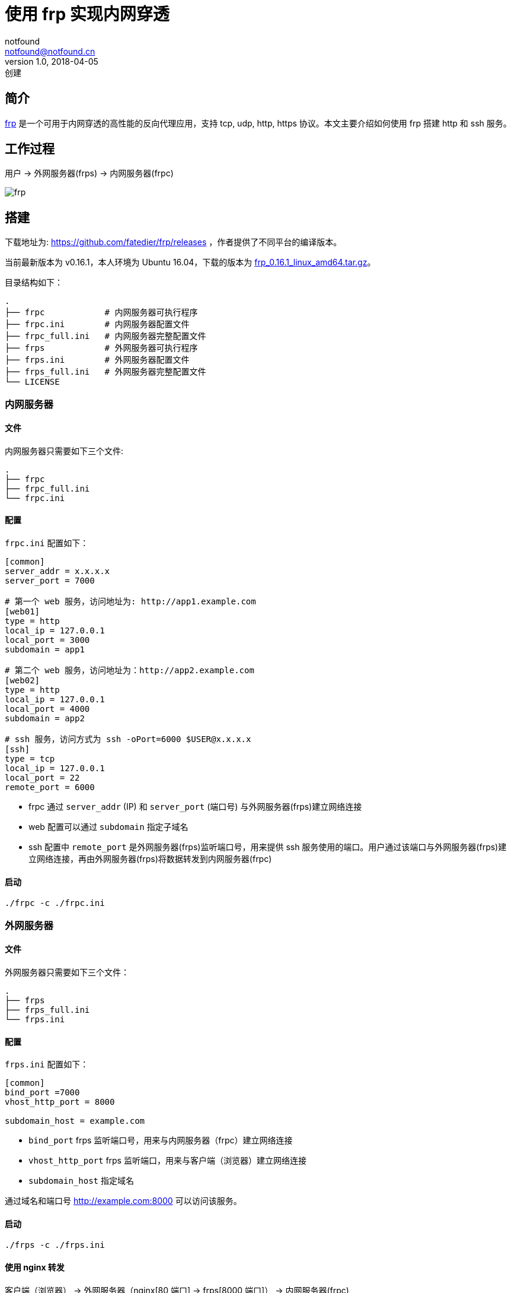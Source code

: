 = 使用 frp 实现内网穿透
notfound <notfound@notfound.cn>
1.0, 2018-04-05: 创建
:sectanchors:

:page-slug: ubuntu-install-frp
:page-category: tool

== 简介

https://github.com/fatedier/frp[frp] 是一个可用于内网穿透的高性能的反向代理应用，支持 tcp, udp, http, https 协议。本文主要介绍如何使用 frp 搭建 http 和 ssh 服务。

== 工作过程

用户 -> 外网服务器(frps) -> 内网服务器(frpc)

image:/images/ubuntu-install-frp-architecture.png[frp]

== 搭建

下载地址为: https://github.com/fatedier/frp/releases ，作者提供了不同平台的编译版本。

当前最新版本为 v0.16.1，本人环境为 Ubuntu 16.04，下载的版本为 https://github.com/fatedier/frp/releases/download/v0.16.1/frp%5F0.16.1%5Flinux%5Famd64.tar.gz[frp_0.16.1_linux_amd64.tar.gz]。

目录结构如下：

[source,text]
----
.
├── frpc            # 内网服务器可执行程序
├── frpc.ini        # 内网服务器配置文件
├── frpc_full.ini   # 内网服务器完整配置文件
├── frps            # 外网服务器可执行程序
├── frps.ini        # 外网服务器配置文件
├── frps_full.ini   # 外网服务器完整配置文件
└── LICENSE
----

=== 内网服务器

==== 文件

内网服务器只需要如下三个文件:

[source,text]
----
.
├── frpc
├── frpc_full.ini
└── frpc.ini
----

==== 配置

`frpc.ini` 配置如下：

[source,ini]
----
[common]
server_addr = x.x.x.x
server_port = 7000

# 第一个 web 服务，访问地址为: http://app1.example.com
[web01]
type = http
local_ip = 127.0.0.1
local_port = 3000
subdomain = app1

# 第二个 web 服务，访问地址为：http://app2.example.com
[web02]
type = http
local_ip = 127.0.0.1
local_port = 4000
subdomain = app2

# ssh 服务，访问方式为 ssh -oPort=6000 $USER@x.x.x.x
[ssh]
type = tcp
local_ip = 127.0.0.1
local_port = 22
remote_port = 6000
----

* frpc 通过 `server_addr` (IP) 和 `server_port` (端口号) 与外网服务器(frps)建立网络连接
* web 配置可以通过 `subdomain` 指定子域名
* ssh 配置中 `remote_port` 是外网服务器(frps)监听端口号，用来提供 ssh 服务使用的端口。用户通过该端口与外网服务器(frps)建立网络连接，再由外网服务器(frps)将数据转发到内网服务器(frpc)

==== 启动

[source,bash]
----
./frpc -c ./frpc.ini
----

=== 外网服务器

==== 文件

外网服务器只需要如下三个文件：

[source,text]
----
.
├── frps
├── frps_full.ini
└── frps.ini
----

==== 配置

`frps.ini` 配置如下：

[source,ini]
----
[common]
bind_port =7000
vhost_http_port = 8000

subdomain_host = example.com
----

* `bind_port` frps 监听端口号，用来与内网服务器（frpc）建立网络连接
* `vhost_http_port` frps 监听端口，用来与客户端（浏览器）建立网络连接
* `subdomain_host` 指定域名

通过域名和端口号 http://example.com:8000 可以访问该服务。

==== 启动

[source,bash]
----
./frps -c ./frps.ini
----

==== 使用 nginx 转发

客户端（浏览器） -> 外网服务器（nginx[80 端口] -> frps[8000 端口]） -> 内网服务器(frpc)

[source,nginx]
----
server {
    server_name app1.example.com;

    listen 80;
    listen [::]:80;

    root /var/www/html;
    index index.html;

    location / {
        proxy_set_header  Host $host:80;
        proxy_set_header  X-Real-IP $remote_addr;
        proxy_set_header  X-Forwarded-For $proxy_add_x_forwarded_for;
        proxy_hide_header X-Powered-By;

        proxy_pass http://127.0.0.1:8000;
    }
}
----

=== 效果

可用通过 http://app1.example.com 访问内网服务。

== 参考

* https://github.com/fatedier/frp/blob/master/README%5Fzh.md
